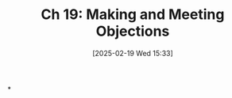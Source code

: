 #+title:      Ch 19: Making and Meeting Objections
#+date:       [2025-02-19 Wed 15:33]
#+filetags:   :ch:evidence:hornbook:notebook:objections:trial:
#+identifier: 20250219T153354
#+signature:  27=19

*
